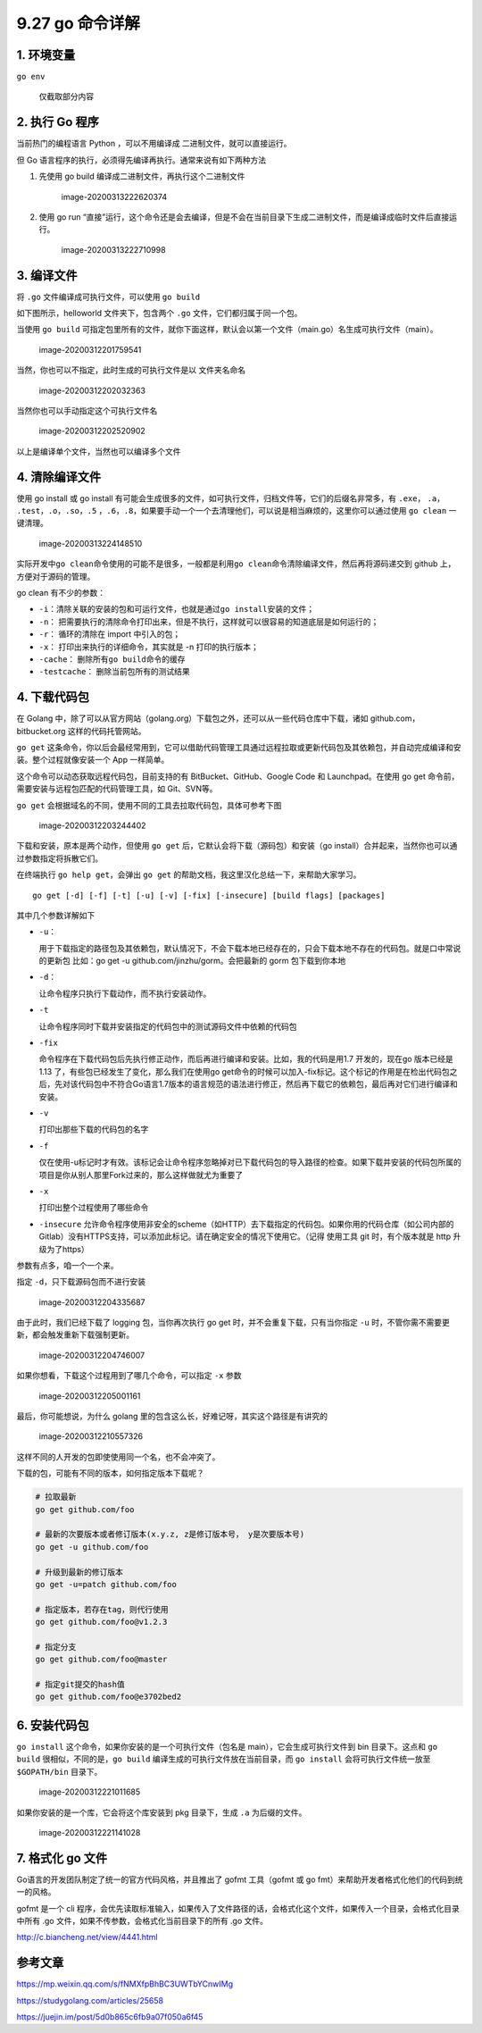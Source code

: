9.27 go 命令详解
================

1. 环境变量
-----------

``go env``

.. figure:: /Users/MING/Library/Application%20Support/typora-user-images/image-20200311221418584.png
   :alt: 仅截取部分内容

   仅截取部分内容

2. 执行 Go 程序
---------------

当前热门的编程语言 Python ，可以不用编译成 二进制文件，就可以直接运行。

但 Go 语言程序的执行，必须得先编译再执行。通常来说有如下两种方法

1. 先使用 go build 编译成二进制文件，再执行这个二进制文件

   .. figure:: /Users/MING/Library/Application%20Support/typora-user-images/image-20200313222620374.png
      :alt: image-20200313222620374

      image-20200313222620374

2. 使用 go run
   “直接”运行，这个命令还是会去编译，但是不会在当前目录下生成二进制文件，而是编译成临时文件后直接运行。

   .. figure:: /Users/MING/Library/Application%20Support/typora-user-images/image-20200313222710998.png
      :alt: image-20200313222710998

      image-20200313222710998

3. 编译文件
-----------

将 ``.go`` 文件编译成可执行文件，可以使用 ``go build``

如下图所示，helloworld 文件夹下，包含两个 ``.go``
文件，它们都归属于同一个包。

当使用 ``go build``
可指定包里所有的文件，就你下面这样，默认会以第一个文件（main.go）名生成可执行文件（main）。

.. figure:: /Users/MING/Library/Application%20Support/typora-user-images/image-20200312201759541.png
   :alt: image-20200312201759541

   image-20200312201759541

当然，你也可以不指定，此时生成的可执行文件是以 文件夹名命名

.. figure:: /Users/MING/Library/Application%20Support/typora-user-images/image-20200312202032363.png
   :alt: image-20200312202032363

   image-20200312202032363

当然你也可以手动指定这个可执行文件名

.. figure:: /Users/MING/Library/Application%20Support/typora-user-images/image-20200312202520902.png
   :alt: image-20200312202520902

   image-20200312202520902

以上是编译单个文件，当然也可以编译多个文件

4. 清除编译文件
---------------

使用 go install 或 go install
有可能会生成很多的文件，如可执行文件，归档文件等，它们的后缀名非常多，有
``.exe``\ ， ``.a``\ ， ``.test``\ ，\ ``.o``\ ，\ ``.so``\ ，\ ``.5``
，\ ``.6``\ ，\ ``.8``\ ，如果要手动一个一个去清理他们，可以说是相当麻烦的，这里你可以通过使用
``go clean`` 一键清理。

.. figure:: /Users/MING/Library/Application%20Support/typora-user-images/image-20200313224148510.png
   :alt: image-20200313224148510

   image-20200313224148510

实际开发中\ ``go clean``\ 命令使用的可能不是很多，一般都是利用\ ``go clean``\ 命令清除编译文件，然后再将源码递交到
github 上，方便对于源码的管理。

go clean 有不少的参数：

-  ``-i``\ ：清除关联的安装的包和可运行文件，也就是通过\ ``go install``\ 安装的文件；
-  ``-n``\ ：
   把需要执行的清除命令打印出来，但是不执行，这样就可以很容易的知道底层是如何运行的；
-  ``-r``\ ： 循环的清除在 import 中引入的包；
-  ``-x``\ ： 打印出来执行的详细命令，其实就是 -n 打印的执行版本；
-  ``-cache``\ ： 删除所有\ ``go build``\ 命令的缓存
-  ``-testcache``\ ： 删除当前包所有的测试结果

4. 下载代码包
-------------

在 Golang
中，除了可以从官方网站（golang.org）下载包之外，还可以从一些代码仓库中下载，诸如
github.com，bitbucket.org 这样的代码托管网站。

``go get``
这条命令，你以后会最经常用到，它可以借助代码管理工具通过远程拉取或更新代码包及其依赖包，并自动完成编译和安装。整个过程就像安装一个
App 一样简单。

这个命令可以动态获取远程代码包，目前支持的有 BitBucket、GitHub、Google
Code 和 Launchpad。在使用 go get
命令前，需要安装与远程包匹配的代码管理工具，如 Git、SVN等。

``go get`` 会根据域名的不同，使用不同的工具去拉取代码包，具体可参考下图

.. figure:: /Users/MING/Library/Application%20Support/typora-user-images/image-20200312203244402.png
   :alt: image-20200312203244402

   image-20200312203244402

下载和安装，原本是两个动作，但使用 ``go get``
后，它默认会将下载（源码包）和安装（go
install）合并起来，当然你也可以通过参数指定将拆散它们。

在终端执行 ``go help get``\ ，会弹出 ``go get``
的帮助文档，我这里汉化总结一下，来帮助大家学习。

::

   go get [-d] [-f] [-t] [-u] [-v] [-fix] [-insecure] [build flags] [packages]

其中几个参数详解如下

-  ``-u``\ ：

   用于下载指定的路径包及其依赖包，默认情况下，不会下载本地已经存在的，只会下载本地不存在的代码包。就是口中常说的更新包
   比如：go get -u github.com/jinzhu/gorm。会把最新的 gorm
   包下载到你本地

-  ``-d``\ ：

   让命令程序只执行下载动作，而不执行安装动作。

-  ``-t``

   让命令程序同时下载并安装指定的代码包中的测试源码文件中依赖的代码包

-  ``-fix``

   命令程序在下载代码包后先执行修正动作，而后再进行编译和安装。比如，我的代码是用1.7
   开发的，现在go 版本已经是1.13
   了，有些包已经发生了变化，那么我们在使用go
   get命令的时候可以加入-fix标记。这个标记的作用是在检出代码包之后，先对该代码包中不符合Go语言1.7版本的语言规范的语法进行修正，然后再下载它的依赖包，最后再对它们进行编译和安装。

-  ``-v``

   打印出那些下载的代码包的名字

-  ``-f``

   仅在使用-u标记时才有效。该标记会让命令程序忽略掉对已下载代码包的导入路径的检查。如果下载并安装的代码包所属的项目是你从别人那里Fork过来的，那么这样做就尤为重要了

-  ``-x``

   打印出整个过程使用了哪些命令

-  ``-insecure``
   允许命令程序使用非安全的scheme（如HTTP）去下载指定的代码包。如果你用的代码仓库（如公司内部的Gitlab）没有HTTPS支持，可以添加此标记。请在确定安全的情况下使用它。（记得
   使用工具 git 时，有个版本就是 http 升级为了https）

参数有点多，咱一个一个来。

指定 ``-d``\ ，只下载源码包而不进行安装

.. figure:: /Users/MING/Library/Application%20Support/typora-user-images/image-20200312204335687.png
   :alt: image-20200312204335687

   image-20200312204335687

由于此时，我们已经下载了 logging 包，当你再次执行 go get
时，并不会重复下载，只有当你指定 ``-u``
时，不管你需不需要更新，都会触发重新下载强制更新。

.. figure:: /Users/MING/Library/Application%20Support/typora-user-images/image-20200312204746007.png
   :alt: image-20200312204746007

   image-20200312204746007

如果你想看，下载这个过程用到了哪几个命令，可以指定 ``-x`` 参数

.. figure:: /Users/MING/Library/Application%20Support/typora-user-images/image-20200312205001161.png
   :alt: image-20200312205001161

   image-20200312205001161

最后，你可能想说，为什么 golang
里的包含这么长，好难记呀，其实这个路径是有讲究的

.. figure:: /Users/MING/Library/Application%20Support/typora-user-images/image-20200312210557326.png
   :alt: image-20200312210557326

   image-20200312210557326

这样不同的人开发的包即使使用同一个名，也不会冲突了。

下载的包，可能有不同的版本，如何指定版本下载呢？

.. code:: shell

   # 拉取最新
   go get github.com/foo

   # 最新的次要版本或者修订版本(x.y.z, z是修订版本号， y是次要版本号)
   go get -u github.com/foo

   # 升级到最新的修订版本
   go get -u=patch github.com/foo

   # 指定版本，若存在tag，则代行使用
   go get github.com/foo@v1.2.3

   # 指定分支
   go get github.com/foo@master

   # 指定git提交的hash值
   go get github.com/foo@e3702bed2

6. 安装代码包
-------------

``go install`` 这个命令，如果你安装的是一个可执行文件（包名是
main），它会生成可执行文件到 bin 目录下。这点和 ``go build``
很相似，不同的是，\ ``go build`` 编译生成的可执行文件放在当前目录，而
``go install`` 会将可执行文件统一放至 ``$GOPATH/bin`` 目录下。

.. figure:: /Users/MING/Library/Application%20Support/typora-user-images/image-20200312221011685.png
   :alt: image-20200312221011685

   image-20200312221011685

如果你安装的是一个库，它会将这个库安装到 pkg 目录下，生成 ``.a``
为后缀的文件。

.. figure:: /Users/MING/Library/Application%20Support/typora-user-images/image-20200312221141028.png
   :alt: image-20200312221141028

   image-20200312221141028

7. 格式化 go 文件
-----------------

Go语言的开发团队制定了统一的官方代码风格，并且推出了 gofmt 工具（gofmt
或 go fmt）来帮助开发者格式化他们的代码到统一的风格。

gofmt 是一个 cli
程序，会优先读取标准输入，如果传入了文件路径的话，会格式化这个文件，如果传入一个目录，会格式化目录中所有
.go 文件，如果不传参数，会格式化当前目录下的所有 .go 文件。

http://c.biancheng.net/view/4441.html

参考文章
--------

https://mp.weixin.qq.com/s/fNMXfpBhBC3UWTbYCnwIMg

https://studygolang.com/articles/25658

https://juejin.im/post/5d0b865c6fb9a07f050a6f45
